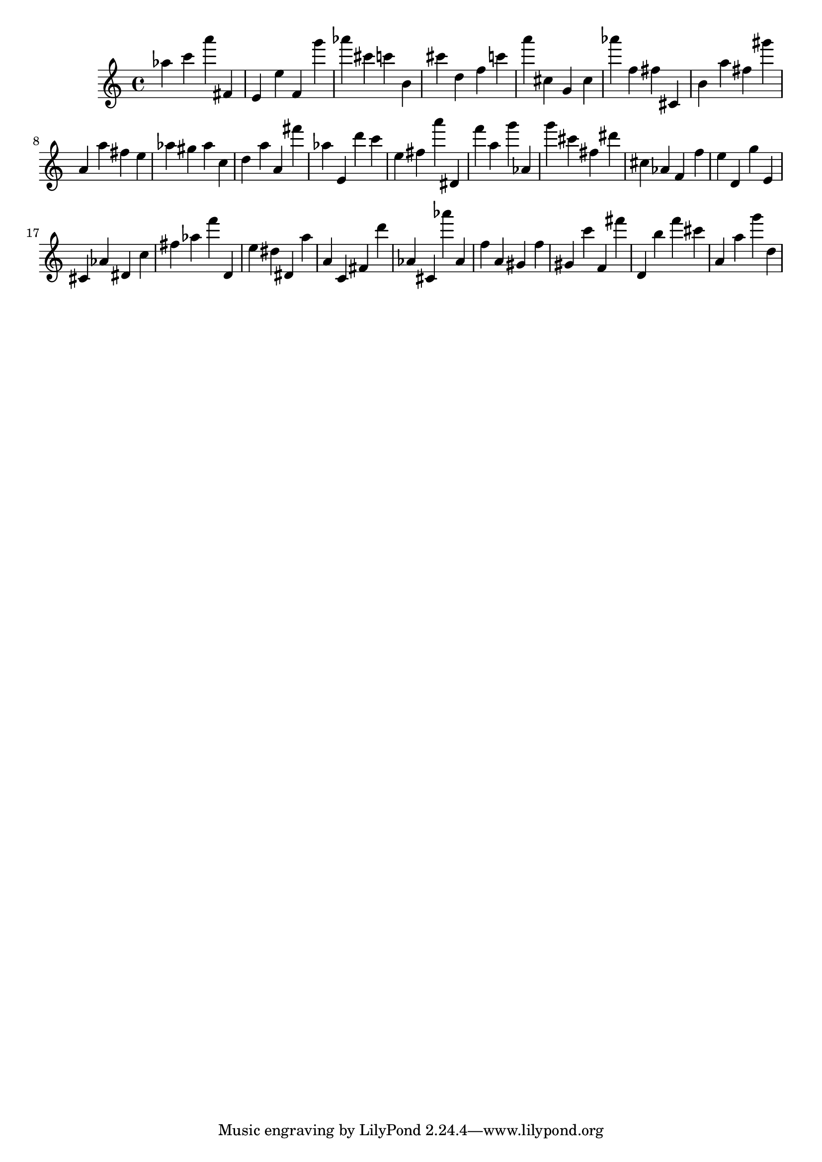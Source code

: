 \version "2.18.2"

\score {

{
\clef treble
as'' c''' a''' fis' e' e'' f' g''' as''' cis''' c''' b' cis''' d'' f'' c''' a''' cis'' g' cis'' as''' f'' fis'' cis' b' a'' fis'' gis''' a' a'' fis'' e'' as'' gis'' as'' c'' d'' a'' a' fis''' as'' e' d''' c''' e'' fis'' a''' dis' f''' a'' g''' as' g''' cis''' fis'' dis''' cis'' as' f' f'' e'' d' g'' e' cis' as' dis' c'' fis'' as'' f''' d' e'' dis'' dis' a'' a' c' fis' d''' as' cis' as''' as' f'' a' gis' f'' gis' c''' f' fis''' d' b'' f''' cis''' a' a'' g''' d'' 
}

 \midi { }
 \layout { }
}